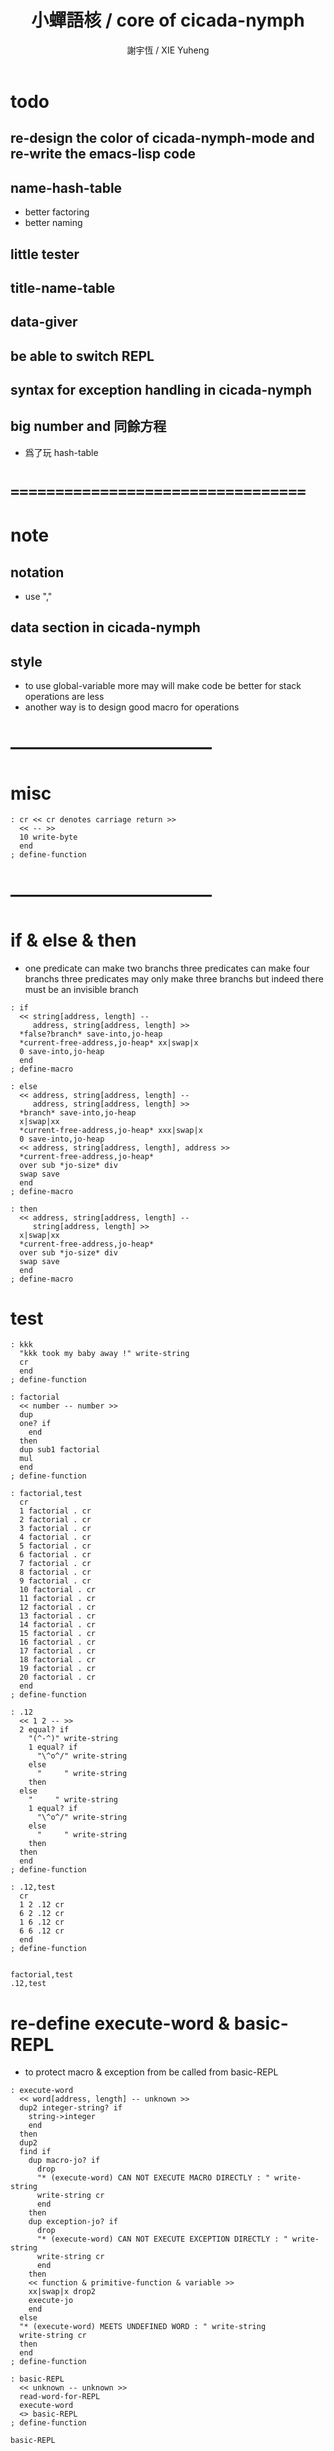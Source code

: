 #+TITLE:  小蟬語核 / core of cicada-nymph
#+AUTHOR: 謝宇恆 / XIE Yuheng
#+EMAIL:  xyheme@gmail.com

* todo
** re-design the color of cicada-nymph-mode and re-write the emacs-lisp code
** name-hash-table
   * better factoring
   * better naming
** little tester
** title-name-table
** data-giver
** be able to switch REPL
** syntax for exception handling in cicada-nymph
** big number and 同餘方程
   * 爲了玩 hash-table
* ===================================
* note
** notation
   * use ","
** data section in cicada-nymph
** style
   * to use global-variable more
     may will make code be better
     for stack operations are less
   * another way is to design good macro for operations
* -----------------------------------
* misc
  #+begin_src cicada-nymph :tangle core.cn
  : cr << cr denotes carriage return >>
    << -- >>
    10 write-byte
    end
  ; define-function
  #+end_src
* -----------------------------------
* if & else & then
  * one predicate can make two branchs
    three predicates can make four branchs
    three predicates may only make three branchs
    but indeed there must be an invisible branch
  #+begin_src cicada-nymph :tangle core.cn
  : if
    << string[address, length] --
       address, string[address, length] >>
    *false?branch* save-into,jo-heap
    *current-free-address,jo-heap* xx|swap|x
    0 save-into,jo-heap
    end
  ; define-macro

  : else
    << address, string[address, length] --
       address, string[address, length] >>
    *branch* save-into,jo-heap
    x|swap|xx
    *current-free-address,jo-heap* xxx|swap|x
    0 save-into,jo-heap
    << address, string[address, length], address >>
    *current-free-address,jo-heap*
    over sub *jo-size* div
    swap save
    end
  ; define-macro

  : then
    << address, string[address, length] --
       string[address, length] >>
    x|swap|xx
    *current-free-address,jo-heap*
    over sub *jo-size* div
    swap save
    end
  ; define-macro
  #+end_src
* test
  #+begin_src cicada-nymph :tangle core.cn.test
  : kkk
    "kkk took my baby away !" write-string
    cr
    end
  ; define-function

  : factorial
    << number -- number >>
    dup
    one? if
      end
    then
    dup sub1 factorial
    mul
    end
  ; define-function

  : factorial,test
    cr
    1 factorial . cr
    2 factorial . cr
    3 factorial . cr
    4 factorial . cr
    5 factorial . cr
    6 factorial . cr
    7 factorial . cr
    8 factorial . cr
    9 factorial . cr
    10 factorial . cr
    11 factorial . cr
    12 factorial . cr
    13 factorial . cr
    14 factorial . cr
    15 factorial . cr
    16 factorial . cr
    17 factorial . cr
    18 factorial . cr
    19 factorial . cr
    20 factorial . cr
    end
  ; define-function

  : .12
    << 1 2 -- >>
    2 equal? if
      "(^-^)" write-string
      1 equal? if
        "\^o^/" write-string
      else
        "     " write-string
      then
    else
      "     " write-string
      1 equal? if
        "\^o^/" write-string
      else
        "     " write-string
      then
    then
    end
  ; define-function

  : .12,test
    cr
    1 2 .12 cr
    6 2 .12 cr
    1 6 .12 cr
    6 6 .12 cr
    end
  ; define-function


  factorial,test
  .12,test
  #+end_src
* re-define execute-word & basic-REPL
  * to protect macro & exception from be called from basic-REPL
  #+begin_src cicada-nymph :tangle core.cn
  : execute-word
    << word[address, length] -- unknown >>
    dup2 integer-string? if
      string->integer
      end
    then
    dup2
    find if
      dup macro-jo? if
        drop
        "* (execute-word) CAN NOT EXECUTE MACRO DIRECTLY : " write-string
        write-string cr
        end
      then
      dup exception-jo? if
        drop
        "* (execute-word) CAN NOT EXECUTE EXCEPTION DIRECTLY : " write-string
        write-string cr
        end
      then
      << function & primitive-function & variable >>
      xx|swap|x drop2
      execute-jo
      end
    else
    "* (execute-word) MEETS UNDEFINED WORD : " write-string
    write-string cr
    then
    end
  ; define-function

  : basic-REPL
    << unknown -- unknown >>
    read-word-for-REPL
    execute-word
    <> basic-REPL
  ; define-function

  basic-REPL
  #+end_src
* allocate
** note
   * an interface of *un-initialized-memory*
** clear-memory [not using]
   * this kinds of functions
     must be implemented in assembly code
   #+begin_src cicada-nymph
   : clear-memory
     << size, address -- >>
     over zero? if
       drop2
       end
     then
     0 over save
     add1 swap
     sub1 swap
     <> clear-memory
   ; define-function
   #+end_src
** allocate-memory
   #+begin_src cicada-nymph :tangle core.cn
   : allocate-memory
     << size -- address >>
     dup *current-free-address,un-initialized-memory* clear-memory
     *current-free-address,un-initialized-memory* swap << address as return value >>
     address *current-free-address,un-initialized-memory* add-save
     end
   ; define-function
   #+end_src
* -----------------------------------
* report
** report-dictionary
*** report-dictionary,primitive-function
    #+begin_src cicada-nymph :tangle core.cn
    : loop,report-dictionary,primitive-function
      << counter, jo -- total >>
      dup zero? if
        drop
        end
      then
      dup primitive-function-jo? false? if
        jo->pre-jo
        <> loop,report-dictionary,primitive-function
      then
      swap
        "  " write-string
        add1 dup .
      swap
      dup jo->name
      dup2 space-string? if
        drop2
        "UN-NAMED" write-string cr
      else
        write-string cr
      then
      jo->pre-jo
      <> loop,report-dictionary,primitive-function
    ; define-function

    : report-dictionary,primitive-function
      << -- >>
      "* ALL PRIMITIVE-FUNCTION IN DICTIONARY :" write-string cr
      0 *first-jo-in-dictionary*
      loop,report-dictionary,primitive-function
      end
    ; define-function
    #+end_src
*** report-dictionary,function
    #+begin_src cicada-nymph :tangle core.cn
    : loop,report-dictionary,function
      << counter, jo -- total >>
      dup zero? if
        drop
        end
      then
      dup function-jo? false? if
        jo->pre-jo
        <> loop,report-dictionary,function
      then
      swap
        "  " write-string
        add1 dup .
      swap
      dup jo->name
      dup2 space-string? if
        drop2
        "UN-NAMED" write-string cr
      else
        write-string cr
      then
      jo->pre-jo
      <> loop,report-dictionary,function
    ; define-function

    : report-dictionary,function
      << -- >>
      "* ALL FUNCTION IN DICTIONARY :" write-string cr
      0 *first-jo-in-dictionary*
      loop,report-dictionary,function
      end
    ; define-function
    #+end_src
*** report-dictionary,macro
    #+begin_src cicada-nymph :tangle core.cn
    : loop,report-dictionary,macro
      << counter, jo -- total >>
      dup zero? if
        drop
        end
      then
      dup macro-jo? false? if
        jo->pre-jo
        <> loop,report-dictionary,macro
      then
      swap
        "  " write-string
        add1 dup .
      swap
      dup jo->name
      dup2 space-string? if
        drop2
        "UN-NAMED" write-string cr
      else
        write-string cr
      then
      jo->pre-jo
      <> loop,report-dictionary,macro
    ; define-function

    : report-dictionary,macro
      << -- >>
      "* ALL MACRO IN DICTIONARY :" write-string cr
      0 *first-jo-in-dictionary*
      loop,report-dictionary,macro
      end
    ; define-function
    #+end_src
*** report-dictionary,exception
    #+begin_src cicada-nymph :tangle core.cn
    : loop,report-dictionary,exception
      << counter, jo -- total >>
      dup zero? if
        drop
        end
      then
      dup exception-jo? false? if
        jo->pre-jo
        <> loop,report-dictionary,exception
      then
      swap
        "  " write-string
        add1 dup .
      swap
      dup jo->name
      dup2 space-string? if
        drop2
        "UN-NAMED" write-string cr
      else
        write-string cr
      then
      jo->pre-jo
      <> loop,report-dictionary,exception
    ; define-function

    : report-dictionary,exception
      << -- >>
      "* ALL EXCEPTION IN DICTIONARY :" write-string cr
      0 *first-jo-in-dictionary*
      loop,report-dictionary,exception
      end
    ; define-function
    #+end_src
*** report-dictionary,variable
    #+begin_src cicada-nymph :tangle core.cn
    : loop,report-dictionary,variable
      << counter, jo -- total >>
      dup zero? if
        drop
        end
      then
      dup variable-jo? false? if
        jo->pre-jo
        <> loop,report-dictionary,variable
      then
      swap
        "  " write-string
        add1 dup .
      swap
      dup jo->name
      dup2 space-string? if
        drop2
        "UN-NAMED" write-string cr
      else
        write-string cr
      then
      jo->pre-jo
      <> loop,report-dictionary,variable
    ; define-function

    : report-dictionary,variable
      << -- >>
      "* ALL VARIABLE IN DICTIONARY :" write-string cr
      0 *first-jo-in-dictionary*
      loop,report-dictionary,variable
      end
    ; define-function
    #+end_src
*** report-dictionary
    * different types of words in dictionary
      are showed separately
    #+begin_src cicada-nymph :tangle core.cn
    : report-dictionary
      << -- >>
      report-dictionary,primitive-function
      report-dictionary,function
      report-dictionary,macro
      report-dictionary,exception
      report-dictionary,variable
      "* TOTALLY : " write-string
      add add add add . cr
      end
    ; define-function
    #+end_src
** report-memory
   #+begin_src cicada-nymph :tangle core.cn
   : report-memory
     << -- >>
     "* *un-initialized-memory*" write-string cr
     "  * SIZE : " write-string
          *size,un-initialized-memory*
          . cr
     "  * USED : " write-string
          *current-free-address,un-initialized-memory*
          *un-initialized-memory*
          sub . cr
     "  * FREE : " write-string
          *size,un-initialized-memory*
          *current-free-address,un-initialized-memory*
          *un-initialized-memory*
          sub sub . cr
     "* *primitive-string-heap*" write-string cr
     "  * SIZE : " write-string
          *size,primitive-string-heap*
          . cr
     "  * USED : " write-string
          *current-free-address,primitive-string-heap*
          *primitive-string-heap*
          sub . cr
     "  * FREE : " write-string
          *size,primitive-string-heap*
          *current-free-address,primitive-string-heap*
          *primitive-string-heap*
          sub sub . cr
     "* *jo-heap*" write-string cr
     "  * SIZE : " write-string
          *size,jo-heap* . cr
     "  * USED : " write-string
          *current-free-address,jo-heap*
          *jo-heap*
          sub . cr
     "  * FREE : " write-string
          *size,jo-heap*
          *current-free-address,jo-heap*
          *jo-heap*
          sub sub . cr
     end
   ; define-function
   #+end_src
** report-platform
   #+begin_src cicada-nymph :tangle core.cn
   : report-platform
     << -- >>
     "* PLATFORM : " write-string
     platform write-string
     cr
     end
   ; define-function
   #+end_src
** report-jo-size
   #+begin_src cicada-nymph :tangle core.cn
   : report-jo-size
     << -- >>
     "* JO-SIZE : " write-string
     *jo-size* write-nature-number
     " bytes" write-string
     cr
     end
   ; define-function
   #+end_src
** report-machine-word-size
   #+begin_src cicada-nymph :tangle core.cn
   : report-machine-word-size
     << -- >>
     "* MACHINE-WORD-SIZE : " write-string
     *jo-size* 8 mul write-nature-number
     " bits" write-string
     cr
     end
   ; define-function
   #+end_src
** initial-report
   #+begin_src cicada-nymph :tangle core.cn
   : initial-report
     << -- >>
     "  " write-string report-platform
     "  " write-string report-machine-word-size
     "  " write-string report-jo-size
     cr
     end
   ; define-function
   #+end_src
* to load
** load core.cn.test
   #+begin_src cicada-nymph :tangle core.cn
   : test
     << -- >>
     "core.cn.test" load-file
     end
   ; define-function
   #+end_src
* I wish you a lovely day
** hi
   #+begin_src cicada-nymph :tangle core.cn
   0
   : *hi,random-base*
   ; define-variable

   : hi,random
     << -- random-number >>
     *hi,random-base*
     *hi,random-base* add1 10 mod
     address *hi,random-base* save
     end
   ; define-function

   : hi,say
     << number -- >>
     dup 0 equal? if drop " cica cica da yaya !!!" .s end then
     dup 1 equal? if drop " hi ^-^" .s end then
     dup 2 equal? if drop " hello :)" .s end then
     dup 3 equal? if drop " hey *^-^*" .s end then
     dup 4 equal? if drop " hiya \^o^/" .s end then
     dup 5 equal? if drop " I wish you a lovely day" .s end then
     dup 6 equal? if drop " I wish you a lovely day { or night :P }" .s end then
     dup 7 equal? if drop " o.o" .s end then
     drop " love love ^3^" .s end
   ; define-function

   : hi
     << -- >>
     hi,random
     hi,say
     end
   ; define-function
   #+end_src
* -----------------------------------
* stack-REPL
** note
   * print argument-stack in every loop
** write-argument-stack
   #+begin_src cicada-nymph :tangle core.cn
   : print-argument-stack,loop
     << address, counter -- >>
     dup zero? if
       drop2
       end
     then
     sub1 swap
       dup fetch .
     *jo-size* add
     swap
     <> print-argument-stack,loop
   ; define-function

   : print-argument-stack
     << -- >>
     snapshot-the-stack-pointer
     *the-stack-pointer-snapshot*
     *the-stack* greater-or-equal? if
       *the-stack*   << address as return value >>
       *the-stack-pointer-snapshot* *the-stack* sub
       *jo-size* div << counter as return value >>
       print-argument-stack,loop
       end
     then
     "BELOW THE STACK " write-string
     end
   ; define-function
   #+end_src
** stack-REPL
   #+begin_src cicada-nymph :tangle core.cn
   : stack-REPL
     << unknown -- unknown >>
     read-word-for-REPL
     execute-word
     snapshot-the-stack-pointer
     cr
     " * " write-string
        *the-stack-pointer-snapshot*
        *the-stack* sub
        << ad hoc for the BUG of div >>
        dup negative? if
          negate
          *jo-size* div
          negate
        else
          *jo-size* div
        then
        write-integer
     " * " write-string
     " -- " write-string
       print-argument-stack
     "--" write-string
     cr
     <> stack-REPL
   ; define-function
   #+end_src
* -----------------------------------
* name-hash-table
** note naming & factoring
   * open addressing
     for we do not need to delete
   * math
     * hash
     * probe
   * memory
     * insert
     * search
   * function
     * map
     * reverse
** memory allocation
   * the following are some prime number
     ready to be used
     * 1000003   about 976 k
     * 1000033
     * 1000333
     * 100003    about 97 k
     * 100333
     * 997
     * 499
   #+begin_src cicada-nymph :tangle core.cn
   100333 drop
   13
   : *name-hash-table,size*
   ; define-variable

   *jo-size* 4 mul
   : *name-hash-table,unit*
   ; define-variable

   *name-hash-table,size*
   *name-hash-table,unit* mul
   allocate-memory
   : *name-hash-table*
   ; define-variable

   0
   : *name-hash-table,counter*
   ; define-variable
   #+end_src
** hash
   * prime table size
   * linear probing
   #+begin_src cicada-nymph :tangle core.cn
   : name-hash-table,hash
     << number, counter -- index >>
     add *name-hash-table,size* mod
     end
   ; define-function
   #+end_src
** string->finite-carry-sum
   #+begin_src cicada-nymph :tangle core.cn
   16
   : *max-carry-position*
   ; define-variable

   : string->finite-carry-sum,loop
     << carry-sum, string[address, length], counter -- carry-sum >>
     over zero? if
       drop drop2
       end
     then
     dup *max-carry-position* greater-than? if
       drop 0 << re-start from 0 >>
     then
     xx|over|x
     string-head,char over
     2 swap power
     mul
     x|swap|xxxx add xxx|swap|x
     add1 xx|swap|x
     string-tail,char x|swap|xx
     <> string->finite-carry-sum,loop
   ; define-function

   : string->finite-carry-sum
     << string[address, length] -- carry-sum >>
     0 xx|swap|x << carry-sum >>
     0 << counter >>
     string->finite-carry-sum,loop
     end
   ; define-function
   #+end_src
** name
*** note
    * a name is an index into name-hash-table
    * an entry can be viewed
      1. as a point
      2. as an orbit
    * in a name entry we have the following fields
      |-------------------------------+-------------------------|
      |                               | note                    |
      |-------------------------------+-------------------------|
      | primitive-string              | 0 denotes               |
      | [address]                     | name not used           |
      |-------------------------------+-------------------------|
      | title                         | 0 denotes               |
      | [index into name-title-table] | name not used as title  |
      |-------------------------------+-------------------------|
      | orbit-length                  | as an orbit             |
      | [number]                      | its length gets updated |
      |-------------------------------+-------------------------|
      | orbiton                       | as a point              |
      | [address]                     | it is on an orbit       |
      |-------------------------------+-------------------------|
*** name->address
    #+begin_src cicada-nymph :tangle core.cn
    : name->address
      << name -- address >>
      *name-hash-table,unit* mul
      *name-hash-table* add
      end
    ; define-function
    #+end_src
*** name,used?
    #+begin_src cicada-nymph :tangle core.cn
    : name,used?
      << name -- bool >>
      name->address
      fetch zero? false?
      end
    ; define-function
    #+end_src
*** name,used-as-title?
    #+begin_src cicada-nymph :tangle core.cn
    : name,used-as-title?
      << name -- bool >>
      name->address
      *jo-size* add
      fetch zero?
      end
    ; define-function
    #+end_src
*** name,fetch-string
    #+begin_src cicada-nymph :tangle core.cn
    : name,fetch-string
      << name -- string[address, length] >>
      name->address
      fetch
      address->primitive-string
      end
    ; define-function
    #+end_src
*** name,fetch-title-index sadsfiljdasd
    #+begin_src cicada-nymph :tangle core.cn
    : name,fetch-title-index
      << name -- index >>
      name->address
      *jo-size* add
      fetch
      end
    ; define-function
    #+end_src
*** name,fetch-orbit-length
    #+begin_src cicada-nymph :tangle core.cn
    : name,fetch-orbit-length
      << name -- length >>
      name->address
      *jo-size* add
      *jo-size* add
      fetch
      end
    ; define-function
    #+end_src
*** name,fetch-orbiton
    #+begin_src cicada-nymph :tangle core.cn
    : name,fetch-orbiton
      << name -- address >>
      name->address
      *jo-size* add
      *jo-size* add
      *jo-size* add
      fetch
      end
    ; define-function
    #+end_src
*** name,save-string
    * note that
      primitive-string-heap is used
    #+begin_src cicada-nymph :tangle core.cn
    : name,save-string
      << string[address, length], name -- >>
      *current-free-address,primitive-string-heap*
      xx|swap|xx
      save-into,primitive-string-heap
      swap
      name->address
      save
      end
    ; define-function
    #+end_src
*** name,save-title-index
    #+begin_src cicada-nymph :tangle core.cn
    : name,save-title-index
      << index, name -- >>
      name->address
      *jo-size* add
      save
      end
    ; define-function
    #+end_src
*** name,save-orbit-length
    #+begin_src cicada-nymph :tangle core.cn
    : name,save-orbit-length
      << index, name -- >>
      name->address
      *jo-size* add
      *jo-size* add
      save
      end
    ; define-function
    #+end_src
*** name,save-orbiton
    #+begin_src cicada-nymph :tangle core.cn
    : name,save-orbiton
      << index, name -- >>
      name->address
      *jo-size* add
      *jo-size* add
      *jo-size* add
      save
      end
    ; define-function
    #+end_src
*** name,no-collision?
    #+begin_src cicada-nymph :tangle core.cn
    : name,no-collision?
      << name -- bool >>
      dup name,fetch-orbiton
      equal?
      end
    ; define-function
    #+end_src
** search
   #+begin_src cicada-nymph :tangle core.cn
   : name-hash-table,search,loop
     << string[address, length], number, counter
        -- name, true
        -- name, false >>
     >:counter >:number >::string
     :number :counter name-hash-table,hash
     >:name
     :number 0 name-hash-table,hash
     >:orbit
     :name name,used? false? if
       :name false
       end
     then
     :name name,fetch-string
     ::string string-equal? if
       :name true
       end
     then
     :name name,fetch-orbit-length
     :counter equal? if
       :name false
       end
     then
     ::string
     :number :counter add1
     <> name-hash-table,search,loop
   ; define-function

   : name-hash-table,search
     << string[address, length]
        -- name, true
        -- false >>
     dup2 string->finite-carry-sum
     0 name-hash-table,search,loop
     end
   ; define-function
   #+end_src
** insert
   * I found that (insert) can not re-use (search)
   #+begin_src cicada-nymph :tangle core.cn
   : name-hash-table,insert,loop
     << string[address, length], number, counter
        -- name, true
        -- name, false >>
     >:counter >:number >::string
     :number :counter name-hash-table,hash
     >:name
     :number 0 name-hash-table,hash
     >:orbit
     :name name,used? false? if
       ::string :name
       name,save-string
       :orbit :name
       name,save-orbiton
       :counter :orbit
       name,save-orbit-length
       1 address *name-hash-table,counter* add-save
       :name true
       end
     then
     :name name,fetch-string
     ::string string-equal? if
       :name true
       end
     then
     :counter *name-hash-table,size* equal? if
       :name false
       end
     then
     ::string
     :number :counter add1
     <> name-hash-table,insert,loop
   ; define-function

   : name-hash-table,insert
     << string[address, length]
        -- name, true
        -- name, false >>
     dup2 string->finite-carry-sum
     0 name-hash-table,insert,loop
     end
   ; define-function
   #+end_src
** string->name & name->string
   * error handling here
   #+begin_src cicada-nymph :tangle core.cn
   : string->name
     << string[address, length] -- name >>
     name-hash-table,insert
     false? if
       "* (string->name) *name-hash-table* IS FULL!" .s
       end
     then
     end
   ; define-function

   : name->string
     << name -- string[address, length]] >>
     name,fetch-string
     end
   ; define-function
   #+end_src
** test
   * set *name-hash-table,size* to a small number [for example 13]
     then use the following function
     and (name-hash-table,report) to do test
   #+begin_src cicada-nymph :tangle core.cn
   : name-hash-table,test
     << -- >>
     "a-000" string->name . cr
     "a-111" string->name . cr
     "a-222" string->name . cr
     "a-333" string->name . cr
     "a-444" string->name . cr
     "a-555" string->name . cr
     "a-666" string->name . cr
     "a-777" string->name . cr
     "a-888" string->name . cr
     "a-999" string->name . cr
     "b-000" string->name . cr
     "b-111" string->name . cr
     "b-222" string->name . cr
     "b-333" string->name . cr
     "b-444" string->name . cr
     "b-555" string->name . cr
     "b-666" string->name . cr
     "b-777" string->name . cr
     "b-888" string->name . cr
     "b-999" string->name . cr
     end
   ; define-function
   #+end_src
** note about report
   * report point orbit by orbit
     in the following format
   * {index} string # orbit-lenght
     * {index} string
     * {index} string
     * {index} string
   * if used as title
     add a (AS TITLE) as postfix
** report
   #+begin_src cicada-nymph :tangle core.cn
   : name-hash-table,report,orbit
     << name, counter -- >>
     over name,fetch-orbit-length
     over less-than? if
       drop2
       end
     then
     over name,fetch-string string->finite-carry-sum
     over name-hash-table,hash
     dup name,fetch-orbiton
     << name, counter, new-name, orbiton >>
     x|over|xxx name,fetch-string string->finite-carry-sum
     0 name-hash-table,hash
     equal? if
       "  {" write-string
       dup write-nature-number
       "} " write-string
       name,fetch-string write-string
       cr
     else
       drop
     then
     add1 <> name-hash-table,report,orbit
   ; define-function

   : name-hash-table,report,loop
     << name -- >>
     dup *name-hash-table,size* equal? if
       drop
       end
     then
     dup name,used? if
     dup name,no-collision? if
       << * {index} string # orbit-lenght >>
       "* {" write-string
       dup write-nature-number
       "} " write-string
       dup name,fetch-string write-string
       " # " write-string
       dup name,fetch-orbit-length
       write-nature-number
       cr
       dup 1 name-hash-table,report,orbit
     then
     then
     add1 <> name-hash-table,report,loop
   ; define-function

   : name-hash-table,report
     << -- >>
     0 name-hash-table,report,loop
     "* TOTALLY : " write-string
     *name-hash-table,counter* write-nature-number
     cr
     end
   ; define-function
   #+end_src
* >< title-name-table
* -----------------------------------
* >< return-stack
* >< argument-stack
* >< frame-stack
* -----------------------------------
* epilog
  #+begin_src cicada-nymph :tangle core.cn
  initial-report
  stack-REPL
  hi
  #+end_src
* -----------------------------------
* test
  #+begin_src cicada-nymph
  name-hash-table,test
  name-hash-table,report

  report-memory
  report-dictionary
  #+end_src
* ===================================
